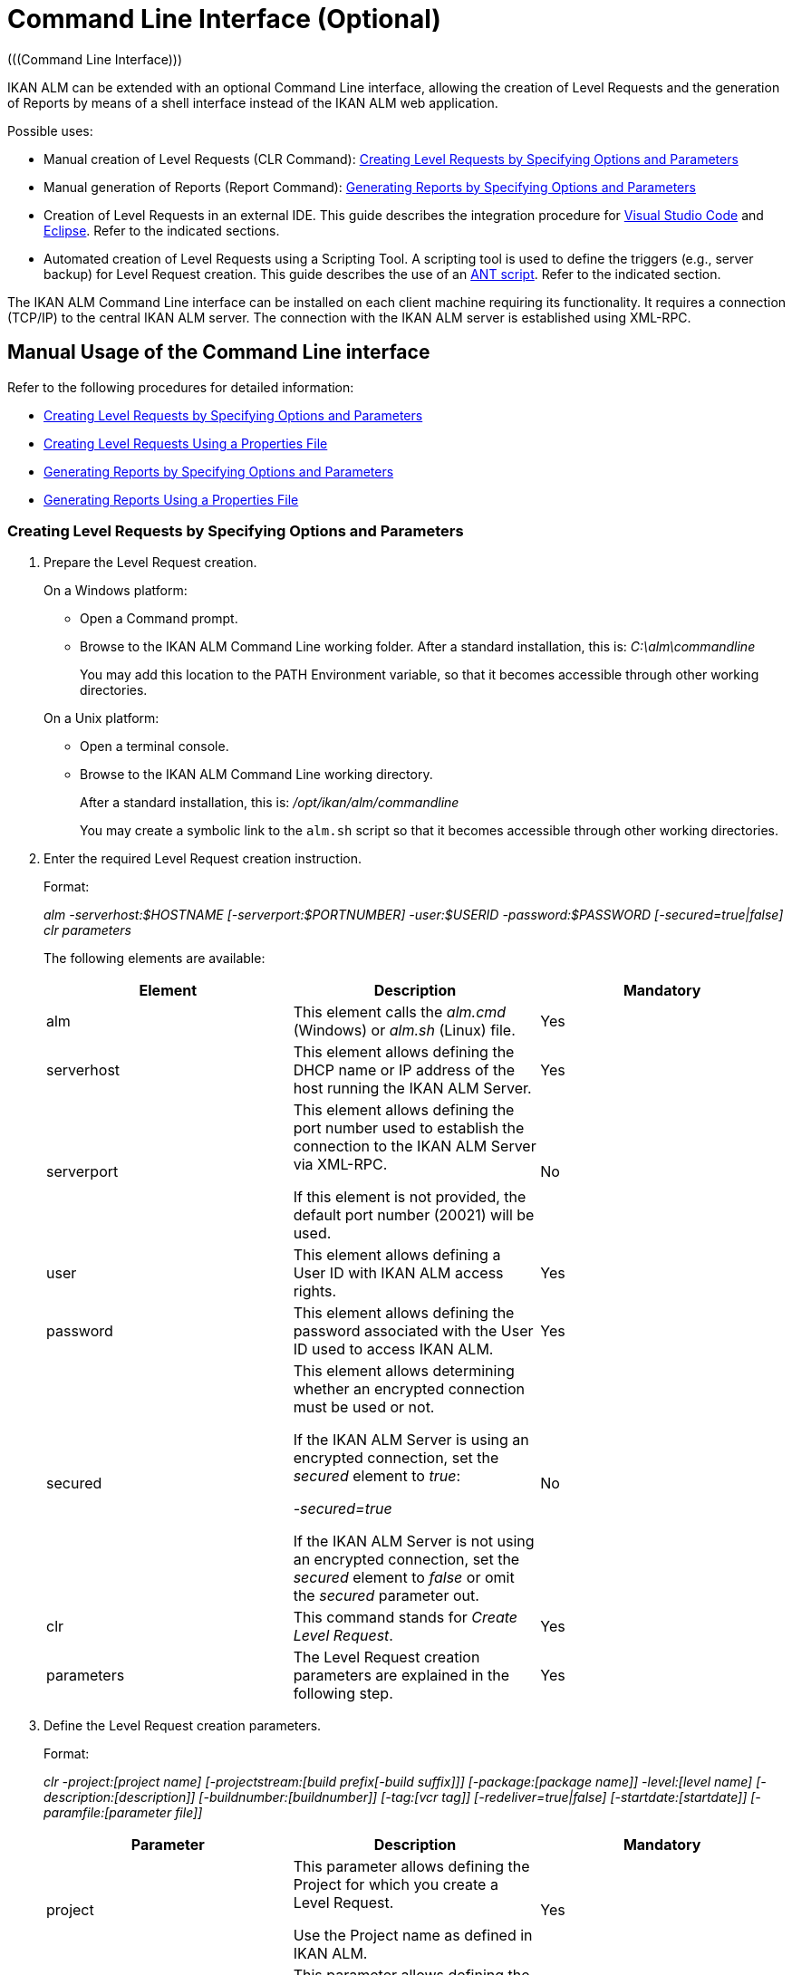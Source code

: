 // The imagesdir attribute is only needed to display images during offline editing. Antora neglects the attribute.
:imagesdir: ../images

[[_ccommandlineinterface]]
= Command Line Interface (Optional) 
(((Command Line Interface))) 

IKAN ALM can be extended with an optional Command Line interface, allowing the creation of Level Requests and the generation of Reports by means of a shell interface instead of the IKAN ALM web application.

Possible uses:

* Manual creation of Level Requests (CLR Command): <<CommandLine.adoc#_pcommandline_clr_optionsparameters,Creating Level Requests by Specifying Options and Parameters>>
* Manual generation of Reports (Report Command): <<CommandLine.adoc#_pcommandline_report_optionsparameters,Generating Reports by Specifying Options and Parameters>>
* Creation of Level Requests in an external IDE. This guide describes the integration procedure for <<CommandLine.adoc#pintegrateikanalminvscode,Visual Studio Code>> and <<CommandLine.adoc#_pintegrateikanalmineclipse,Eclipse>>. Refer to the indicated sections.
* Automated creation of Level Requests using a Scripting Tool. A scripting tool is used to define the triggers (e.g., server backup) for Level Request creation. This guide describes the use of an <<CommandLine.adoc#_sautomatecreatinglevelrequestswithant,ANT script>>. Refer to the indicated section.


The IKAN ALM Command Line interface can be installed on each client machine requiring its functionality.
It requires a connection (TCP/IP) to the central IKAN ALM server.
The connection with the IKAN ALM server is established using XML-RPC.

[[_smanualusagecommandlineinterface]]
== Manual Usage of the Command Line interface

Refer to the following procedures for detailed information:

* <<CommandLine.adoc#_pcommandline_clr_optionsparameters,Creating Level Requests by Specifying Options and Parameters>>
* <<CommandLine.adoc#_pcommandline_clr_propertiesfiles,Creating Level Requests Using a Properties File>>
* <<CommandLine.adoc#_pcommandline_report_optionsparameters,Generating Reports by Specifying Options and Parameters>>
* <<CommandLine.adoc#_pcommandline_reports_propertiesfile,Generating Reports Using a Properties File>>

[[_pcommandline_clr_optionsparameters]]
=== Creating Level Requests by Specifying Options and Parameters
(((Command Line Interface ,Parameters))) 

. Prepare the Level Request creation.
+
On a Windows platform:

* Open a Command prompt.
* Browse to the IKAN ALM Command Line working folder. After a standard installation, this is: _C:\alm\commandline_
+
You may add this location to the PATH Environment variable, so that it becomes accessible through other working directories.

+
On a Unix platform:

* Open a terminal console.
* Browse to the IKAN ALM Command Line working directory.
+
After a standard installation, this is: _/opt/ikan/alm/commandline_
+
You may create a symbolic link to the `alm.sh` script so that it becomes accessible through other working directories.
. Enter the required Level Request creation instruction.
+
Format:
+
__alm -serverhost:$HOSTNAME [-serverport:$PORTNUMBER]
-user:$USERID -password:$PASSWORD [-secured=true|false] clr parameters__
+
The following elements are available:
+

[cols="1,1,1", frame="topbot", options="header"]
|===
| Element
| Description
| Mandatory

|alm
|This element calls the _alm.cmd_ (Windows) or _alm.sh_ (Linux) file.
|Yes

|serverhost
|This element allows defining the DHCP name or IP address of the host running the IKAN ALM Server.
|Yes

|serverport
|This element allows defining the port number used to establish the connection to the IKAN ALM Server via XML-RPC.

If this element is not provided, the default port number (20021) will be used.
|No

|user
|This element allows defining a User ID with IKAN ALM access rights.
|Yes

|password
|This element allows defining the password associated with the User ID used to access IKAN ALM.
|Yes

|secured
|This element allows determining whether an encrypted connection must be used or not.

If the IKAN ALM Server is using an encrypted connection, set the _secured_ element to __true__:

_-secured=true_

If the IKAN ALM Server is not using an encrypted connection, set the _secured_ element to _false_ or omit the _secured_ parameter out.
|No

|clr
|This command stands for _Create Level Request_.
|Yes

|parameters
|The Level Request creation parameters are explained in the following step.
|Yes
|===
. Define the Level Request creation parameters.
+
Format:
+
__clr -project:[project name] [-projectstream:[build
prefix[-build suffix]]] [-package:[package name]] -level:[level name]
[-description:[description]] [-buildnumber:[buildnumber]] [-tag:[vcr
tag]] [-redeliver=true|false] [-startdate:[startdate]] [-paramfile:[parameter
file]]__
+

[cols="1,1,1", frame="topbot", options="header"]
|===
| Parameter
| Description
| Mandatory

|project
|This parameter allows defining the Project for which you create a Level Request.

Use the Project name as defined in IKAN ALM.
|Yes

|projectstream
|This parameter allows defining the Project Stream for which you create a Level Request.

Use the Build Prefix (and Build Suffix) as defined in IKAN ALM to identify the Project Stream to create a Level Request for.

If this parameter is not provided, the Level Request will be created for the Head Project Stream.
|No

|package
|This parameter allows defining the name of the Package for which a Level Request must be created.
|Yes (only for Package-based projects)

|level
|This parameter allows defining the Level name for which you create a Level Request.

Use the Level Name as defined in IKAN ALM.
|Yes

|description
|This parameter allows defining the description of the Level Request.
|No

|tag
|This parameter allows defining the Tag with which the Build will be tagged in the VCR.
Only has effect on Level Requests of a Build Level If omitted, a tag name will be generated using the Tag Template of the Project Stream.
|No

|redeliver
|This parameter allows redelivering previously delivered Build Results on Test and Production Levels.

By default, this parameter is set to __false__: if no Level Request is available on the previous Level in the Lifecycle with a higher build number, the current active Level Request will NOT be redelivered via the commandline.

In case you want to allow a redeliver, you must explicitly set the _redeliver_ parameter to __true__.
|No

|startdate
|This parameter allows defining the requested starting date and time of the Level Request.
The accepted format is __dd/MM/yyyy HH:mm__.
Only has effect on Level Requests of a Test or Production Level.
If omitted, the Level Request will run as soon as possible.
|No

|paramfile
|This parameter allows defining the name of the property file containing Build and Deploy Parameters in key=value format.
|No
|===
+
Note that you do not need to define the Level Request Type.
The Level Request Type is determined automatically:

** For Build Levels with a Schedule, a Force Build Level Request will be created.
** For Build Levels without a Schedule, a Request Build Level Request will be created.
** For Test and Production Levels, a Deliver Level Request will be created, which will deliver the latest successful Level Request on the previous Level in the Lifecycle (whereas in the web application, you can select the Build to be delivered).
. Once you have entered the complete command, press _Return_.
+
Result:

* If the Level Request is created successfully, the following screen is displayed:
+
image::CommandLine-LRCreatedSuccessfully.png[,1148,155] 
+

[WARNING]
--
These messages only indicate that the Level Request was __created__ successfully.
Refer to the <<Desktop_LevelRequests.adoc#_desktop_lr_overview,Level Requests Overview>> in the web application to verify if the Level Request was __executed__ successfully as well.
--

* If the Level Request cannot be created, because there is no connection with the IKAN ALM Server, the following screen is displayed:
+
image::CommandLine-ServerConnectionProblem.png[,1148,535] 
+
* If the user entered an unknown command, the following screen is displayed:
+
image::CommandLine-UnknownCommand.png[,1148,151] 
+
* If the user entered unknown or incorrect command options, the screen similar to the following is displayed: 
+
image::CommandLine-UnknownCommandOption.png[,1148,473] 
+
Similar error messages are provided for unknown Project or Package names and incorrect User ID/Password combinations.
* If the Level Request cannot be created because of pending Level Requests for the Level, the following screen is displayed:
+
image::CommandLine-PendingRequests.png[,1148,144] 
+
Similar error messages are shown if there is no suitable Build result to be delivered, the Level is locked, the Project Stream is locked or if there is an authorization error.

[[_pcommandline_clr_propertiesfiles]]
=== Creating Level Requests Using a Properties File

It is possible to save frequently used settings in a Properties file, so that you do not have to enter the complete Level Request creation parameters.
After a standard installation, one such properties file, called _clr.properties_ is available in the Command Line installation folder.

Open the file in a text editor to display its content:


image::CommandLine-CLRPropertiesfile.jpg[,565,593] 

You can edit this standard file so that the settings match your requirements.
Refer to the <<CommandLine.adoc#_pcommandline_clr_optionsparameters,Creating Level Requests by Specifying Options and Parameters>>for a description of the options and parameters.
You can also create any number of specific properties files by copying the standard file, editing the copies and saving them under logical names for later usage

. Prepare the Level Request creation.
+
On a Windows platform:

* Open a Command prompt.
* Browse to the IKAN ALM Command Line working folder. After a standard installation, this is: _C:\alm\commandline_
+
You may add this location to the PATH Environment variable, so that it becomes accessible through other working directories.

+
On a Unix platform:

* Open a terminal console.
* Browse to the IKAN ALM Command Line working directory. After a standard installation, this is: _/opt/ikan/alm/commandline_
+
You may create a symbolic link to the `alm.sh` script so that it becomes accessible through other working directories.

. Make sure that the properties file to be used is available and that the settings match the requirements.
+
If not, create the properties file and/or edit the settings with a text editor.
. Create the Level Request by entering a command in the following format:
+
__alm clr -propertyfile:$PROPERTYFILENAME [-options]
[-parameters]__
+
The following elements are available:
+

[cols="1,1,1", frame="topbot", options="header"]
|===
| Element
| Description
| Mandatory

|alm
|This element calls the __alm.cmd__ (Windows) or __alm.sh__ (Linux) file.
|Yes

|clr
|This element indicates that you want to create a Level Request.
|Yes

|propertyfile
|This element allows selecting the properties file that must be used to create the Level Request.
|Yes

|options or parameters
|Any option or parameter defined after the properties file _overrides_ the setting in the selected properties file.
|No
|===
. Once you have entered the complete command, press _Return_.
+
The results and console outputs are similar to those of the section above: <<CommandLine.adoc#_pcommandline_clr_optionsparameters,Creating Level Requests by Specifying Options and Parameters>>. Refer to step 4 of that section for more information.

[[_pcommandline_pack_optionsparameters]]
=== Creating or updating Packages by Specifying Options and Parameters
(((Command Line Interface ,Parameters))) 

. Prepare the Package creation.
+
On a Windows platform:

* Open a Command prompt.
* Browse to the IKAN ALM Command Line working folder. After a standard installation, this is: _C:\alm\commandline_
+
You may add this location to the PATH Environment variable, so that it becomes accessible through other working directories.

+
On a Unix platform:

* Open a terminal console.
* Browse to the IKAN ALM Command Line working directory.
+
After a standard installation, this is: _/opt/ikan/alm/commandline_
+
You may create a symbolic link to the `alm.sh` script so that it becomes accessible through other working directories.
. Enter the required Level Request creation instruction.
+
Format:
+
__alm -serverhost:$HOSTNAME [-serverport:$PORTNUMBER]
-user:$USERID -password:$PASSWORD [-secured=true|false] package parameters__
+
The following elements are available:
+

[cols="1,1,1", frame="topbot", options="header"]
|===
| Element
| Description
| Mandatory

|alm
|This element calls the _alm.cmd_ (Windows) or _alm.sh_ (Linux) file.
|Yes

|serverhost
|This element allows defining the DHCP name or IP address of the host running the IKAN ALM Server.
|Yes

|serverport
|This element allows defining the port number used to establish the connection to the IKAN ALM Server via XML-RPC.

If this element is not provided, the default port number (20021) will be used.
|No

|user
|This element allows defining a User ID with IKAN ALM access rights.
|Yes

|password
|This element allows defining the password associated with the User ID used to access IKAN ALM.
|Yes

|secured
|This element allows determining whether an encrypted connection must be used or not.

If the IKAN ALM Server is using an encrypted connection, set the _secured_ element to __true__:

_-secured=true_

If the IKAN ALM Server is not using an encrypted connection, set the _secured_ element to _false_ or omit the _secured_ parameter out.
|No

|package
|This command creates or updates a Package.
|Yes

|parameters
|The Package creation or update parameters are explained in the following step.
|Yes
|===
. Define the Package creation or update parameters.
+
Format:
+
__package -project:[project name] [-projectstream:[build
prefix[-build suffix]]] -package:[package name] 
[-description:[description]] -action:[CREATE | UPDATE] [-owner:[owner 
userId]] [-status=[Status Integer]] [-targetreleasedate:[target release date]]
[-filerevisions:[xml file containing file revisions links]]__
+

[cols="1,1,1", frame="topbot", options="header"]
|===
| Parameter
| Description
| Mandatory

|project
|This parameter allows defining the Project for which you create or update a Package.

Use the Project name as defined in IKAN ALM.
|Yes

|projectstream
|This parameter allows defining the Project Stream for which you create or update a Package.

Use the Build Prefix (and Build Suffix) as defined in IKAN ALM to identify the Project Stream to create a Package for.

If this parameter is not provided, the Package will be created for the Head Project Stream.
|No

|package
|The name of the package.
|Yes

|description
|This parameter allows defining the description of the Package.
|No

|action
|The action to be performed: CREATE or UPDATE.
|Yes

|owner
|This parameter allows defining the owner for the Package.
|No

|status
|This parameter allows defining the status of the Package.
On create, this parameter is always 0, or ACTIVE. On update, the status can be chosen by the user.
|No

|targetstartdate
|This parameter allows defining the target release date of the Package.
The accepted format is __yyyy-MM-dd__.
|No

|filerevisions
|This parameter allows defining the file revisions the package contains in XML format.
|No
|===
. Once you have entered the complete command, press _Return_.
+
Result:

* If the Package is created or updated successfully, A screen similar to the following is displayed:
+
image::CommandLine-LRCreatedSuccessfully.png[,1148,155] 
+
* If the Package cannot be created or updated, because there is no connection with the IKAN ALM Server, the following screen is displayed:
+
image::CommandLine-ServerConnectionProblem.png[,1148,535] 
+
* If the user entered an unknown command, the following screen is displayed:
+
image::CommandLine-UnknownCommand.png[,1148,151] 
+
* If the user entered unknown or incorrect command options, the screen similar to the following is displayed: 
+
image::CommandLine-UnknownCommandOption.png[,1148,473] 
+
Similar error messages are provided for unknown Project or Package names and incorrect User ID/Password combinations.

[[_pcommandline_pack_filerevisions]]
=== Updating Contents of a Package Using an XML File

When creating or updating a package, you may include a filerevisions property referencing an XML file. This XML file should have the following format:

image::CommandLine-Pack-filerevision-xml.png[,757,479]

Each File Revision entry matches a single file in the Repository to be created, modified or deleted within the Package Contents definition.

[cols="1,1,1", frame="topbot", options="header"]
|===
| Parameter
| Description
| Mandatory

|name
|The name of the file to be updated in the Package Contents.
|Yes

|path
|The path to the file to be updated in the Package Contents.
|Yes

|action
|The action to be performed on this file in the Package Contents: create, modify or delete.
|Yes

|revision
|The Repository Revision of this file to be used in the Package Contents.
|No
|===


[[_pcommandline_pack_propertiesfiles]]
=== Creating and updating Packages Using a Properties File

It is possible to save frequently used settings in a Properties file, so that you do not have to enter the complete Package creation/update parameters.
After a standard installation, one such properties file, called _package.properties_ is available in the Command Line installation folder.

Open the file in a text editor to display its content:


image::CommandLine-CLRPropertiesfile.jpg[,565,593] 

You can edit this standard file so that the settings match your requirements.
Refer to the <<CommandLine.adoc#_pcommandline_pack_optionsparameters,Creating Packages by Specifying Options and Parameters>>for a description of the options and parameters.
You can also create any number of specific properties files by copying the standard file, editing the copies and saving them under logical names for later usage

. Prepare the Package creation.
+
On a Windows platform:

* Open a Command prompt.
* Browse to the IKAN ALM Command Line working folder. After a standard installation, this is: _C:\alm\commandline_
+
You may add this location to the PATH Environment variable, so that it becomes accessible through other working directories.

+
On a Unix platform:

* Open a terminal console.
* Browse to the IKAN ALM Command Line working directory. After a standard installation, this is: _/opt/ikan/alm/commandline_
+
You may create a symbolic link to the `alm.sh` script so that it becomes accessible through other working directories.

. Make sure that the properties file to be used is available and that the settings match the requirements.
+
If not, create the properties file and/or edit the settings with a text editor.
. Create the Level Request by entering a command in the following format:
+
__alm package -propertyfile:$PROPERTYFILENAME [-options]
[-parameters]__
+
The following elements are available:
+

[cols="1,1,1", frame="topbot", options="header"]
|===
| Element
| Description
| Mandatory

|alm
|This element calls the __alm.cmd__ (Windows) or __alm.sh__ (Linux) file.
|Yes

|package
|This element indicates that you want to create a Package.
|Yes

|propertyfile
|This element allows selecting the properties file that must be used to create the Package.
|Yes

|options or parameters
|Any option or parameter defined after the properties file _overrides_ the setting in the selected properties file.
|No
|===
. Once you have entered the complete command, press _Return_.
+
The results and console outputs are similar to those of the section above: <<CommandLine.adoc#_pcommandline_pack_optionsparameters,Creating Packages by Specifying Options and Parameters>>. Refer to step 4 of that section for more information.


[[_pcommandline_report_optionsparameters]]
=== Generating Reports by Specifying Options and Parameters
 
. Prepare the Report generation.
+
On a Windows platform:

* Open a Command prompt.
* Browse to the IKAN ALM Command Line working folder.
+
After a standard installation, this is: _C:\alm\commandline_
+
You may add this location to the PATH Environment variable, so that it becomes accessible through other working directories.

+
On a Unix platform:

* Open a terminal console.
* Browse to the IKAN ALM Command Line working directory.
+
After a standard installation, this is: _/opt/ikan/alm/commandline_
+
You may create a symbolic link to the `alm.sh` script so that it becomes accessible through other working directories.

. Enter the required Report generation instruction.
+
Format:
+
__alm -serverhost:$HOSTNAME [-serverport:$PORTNUMBER]
-user:$USERID -password:$PASSWORD [-secured=true|false] report PARAMETERS__
+
The following elements are available:
+

[cols="1,1,1", frame="topbot", options="header"]
|===
| Element
| Description
| Mandatory

|alm
|This element calls the _alm.cmd __(Windows) or__ alm.sh_ (Linux) file.
|Yes

|serverhost
|This element allows defining the DHCP name or IP address of the host running the IKAN ALM Server.
|Yes

|serverport
|This element allows defining the port number used to establish the connection to the IKAN ALM Server via XML-RPC.

If this element is not provided, the default port number (20021) will be used.
|No

|user
|This element allows defining a User ID with IKAN ALM access rights.
|Yes

|password
|This element allows defining the password associated with the User ID used to access IKAN ALM.
|Yes

|secured
|This element allows determining whether an encrypted connection must be used or not.

If the IKAN ALM Server is using an encrypted connection, set the _secured __element to__ true_:

_-secured=true_

If the IKAN ALM Server is not using an encrypted connection, set the _secured_ element to _false_ or omit the _secured_ parameter.
|No

|report
|This command allows generating Reports.
|Yes

|PARAMETERS
|The Report generation parameters are explained in the following step.
|Yes
|===

. Define the Report generation parameters.
+
Format:
+
__report -design:$REPORTDESIGNFILE [-dest:$DESTINATIONFILE]
-format:$FORMAT [-lang:$LANGUAGE] [-max:MAXRESULT] [-filter:$SEARCHCRITERIAFILE]
[-group:[$GROUPINGVALUE]] [-order:[$ORDERINGVALUE]]__
+

[cols="1,1,1", frame="topbot", options="header"]
|===
| Parameter
| Description
| Mandatory

|design
|This parameter allows selecting the required Jasper Reports design file (file extension is __$$.$$jrxml__). After a standard installation, the files are located in the directory __IKAN ALM_HOME/commandline/classes/reports/design__.
|Yes

|dest
|This parameter allows defining the destination file name for the Report.

Do not provide the extension, as IKAN ALM will append the format indication as extension.

If this destination name is not provided, the Report will get a default name (__levelrequestoverview_[format].[format]__) and it will be saved at the default location (__IKAN ALM_HOME/commandline/classes/reports/generated_reports__).
|No

|format
a|This parameter allows defining the Report format.
The following formats are allowed:

* pdf
* htm
* xml
* csv
* rtf
* txt
* xls

|Yes

|lang
a|This parameter allows defining the Report language.
The following values are allowed:

* en (English)
* fr (French)
* de (German)

If the language parameter is omitted, the Report will be generated in English.
|No

|max
|This parameter allows defining the maximum number of Level Requests to be included in the Report.

If more Level Requests are available than the defined maximum, only the most recent Level Requests will be included in the Report.
|No

|filter
|This parameter allows selecting a property file containing search criteria.
Only Level Requests matching all defined criteria will be included in the Report.

After a standard installation, one such property file, called _search.properties_ is available in the Command Line installation directory.

You can edit this standard file so that the settings match your requirements.
See the description in the following step.

You can also create any number of specific search criteria properties files by copying the standard file, editing the copies and saving them under logical names for later usage.
|No

|group
a|This parameter allows defining how the reported Level Requests should be grouped together.

The following values are allowed:

* projectname : group by Project Name
* levelname : group by Level Name

If this parameter is omitted or left empty, no grouping of Level Requests will occur.
|No

|order
a|This parameter allows defining how the reported Level Requests should be ordered.

The following values are allowed:

* asc : order ascending (=default)
* desc : order descending

|No
|===

. If required, edit the search criteria properties file (_search.properties_) in a text editor.
+
The file has the following structure:
+
image::CommandLine-SearchCriteriaPropertiesFile.png[,1053,683] 
+

The following selection criteria are available:
+

[cols="1,1", frame="topbot", options="header"]
|===
| Criteria
| Description

|Project name
|Property: `search.project.name`

Enter a Project name, if you want to limit the Report to Level Requests of that Project.

|Package name
|Property: `search.package.name`

Enter a Package name, if you want to restrict the Report to Level Requests for that Package.

|Search hidden packages
a|Property: `search.package.hidden`

Enter one of the possible values, if you want to limit the Report to Level Requests for hidden Packages:

* yes = show Level Requests for hidden (archived) Packages or Level Requests having no Packages associated
* no = show Level Requests for visible (non-archived) Packages or Level Requests having no Packages associated
* all = no restriction regarding the Package archived status

|Level Request Status code
a|Property: `search.levelrequest.status`

Enter one of the possible status codes, if you want to limit the Report to Level Requests with that status:

* 0 = unknown
* 1 = awaiting requested date/time
* 2 = awaiting Approval
* 3 = rejected
* 4 = run
* 5 = fail
* 6 = success
* 7 = warning
* 8 = cancelled
* 9 = aborting
* 10 = aborted

|Level Name
|Property: `search.level.name`

Enter the name of the Level, if you want to limit the Report to Level Requests for that Level.

|Level Type
a|Property: `search.level.name`

Enter one of the possible Level Types, if you want to limit the Report to Level Requests pertaining to that Level Type:

* 0 = Build
* 1 = Test
* 2 = Production

|Level Request Start Time interval
|Properties:

`search.levelrequest.startdatetime.from`

`search.levelrequest.startdatetime.to`

Enter the start and end timestamp of the _Level
Request Start Time_ interval, if you want to limit the Report to Level Requests having started within this interval.

|Level Request End Time interval
|Properties:

`search.levelrequest.enddatetime.from`

`search.levelrequest.enddatetime.to`

Enter the start and end timestamp of the__ Level
Request End Time__ interval, if you want to limit the Report to Level Requests having ended within this interval.

|Level Request Request Time interval
|Properties:

`search.levelrequest.requestdatetime.from`

`search.levelrequest.requestdatetime.to`

Enter the start and end timestamp of the _Level
Request Request Time_ interval, if you want to limit the Report to Level Requests requested within this interval.

|Requester Name
|Property: `search.username`

Enter the name of the Requester, if you want to limit the Report to Level Requests requested by a specific User.

|Level Request Action Type
a|Property: `search.levelrequest.actiontype`

Enter one of the possible Level Request Action Types, if you want to limit the Report to Level Requests with this Action Type:

* 0 = Build initiated by Scheduler
* 1 = Force Build
* 2 = Request Build
* 3 = Deliver Build
* 4 = Rollback Build
* 5 = Dependency Build
* 6 = Redeliver Build

|Level Request Type
a|Property: `search.levelrequest.type`

Enter one of the possible Level Request Types, if you want to limit the Report to Level Requests with this Type:

* 0 = Build based on latest code
* 1 = Builds based on tagged code
* 2 = Builds and Deploys on latest code
* 3 = Builds and Deploys on tagged code
* 4 = Deploys of archived Build
* 5 = No Builds or Deploys

|VCR Tag
|Property: `search.vcrtag`

Enter a VCR tag, if you want to limit the Report to Level Requests pertaining to that VCR Tag.

|Project Stream Status
a|Property: `search.projectstream.status`

Enter one of the possible Project Stream Status indications, if you want to limit the Report to Level Requests with this Project Stream Status:

* 0 = under construction
* 1 = planning
* 2 = development
* 3 = testing
* 4 = stable
* 5 = general available
* 6 = frozen
* 7 = closed

|Project Stream Prefix
|Property: `search.projectstream.buildprefix`

Enter a Project Stream Prefix, if you want to limit the Report to Level Requests pertaining to that Project Stream Prefix.

|Project Stream Build Suffix
|Property: `search.projectstream.buildsuffix`

Enter a Project Stream Build Suffix, if you want to limit the Report to Level Requests pertaining to that Project Stream Build Suffix.

|Search Hidden Project Stream
a|Property: `search.projectstream.hidden`

Enter one of the possible values, if you want to limit the Report to Level Requests for hidden Project Streams:

* yes = show only hidden project streams
* no = do not show hidden project streams (default value)
* all = show all project streams

|===
+

[NOTE]
====

Do not forget to remove the # sign in order to activate a search criterion.
====

 . Once you have entered the complete command, press __Return__.
+
The report will be generated.

[[_pcommandline_reports_propertiesfile]]
=== Generating Reports Using a Properties File

It is possible to save frequently used settings in a Properties file, so that you do not have to enter the complete Report generation parameters.
After a standard installation, one such properties file, called _report.properties_ is available in the Command Line installation folder.

Open the file in a text editor to display its content:


image::CommandLine-ReportPropertiesfile.jpg[,497,393] 

You can edit this standard file so that the settings match your requirements.
Refer to the section <<CommandLine.adoc#_pcommandline_clr_optionsparameters,Creating Level Requests by Specifying Options and Parameters>>for a description of the options and parameters.
You can also create any number of specific properties files by copying the standard file, editing the copies and saving them under logical names for later usage

. Prepare the Report generation.
+
On a Windows platform:

* Open a Command prompt.
* Browse to the IKAN ALM Command Line working folder. After a standard installation, this is: _C:\alm\commandline_
+
You may add this location to the PATH Environment variable, so that it becomes accessible through other working directories.

+
On a Unix platform:

* Open a terminal console.
* Browse to the IKAN ALM Command Line working directory. After a standard installation, this is: _/opt/ikan/alm/commandline_
+
You may create a symbolic link to the `alm.sh` script so that it becomes accessible through other working directories.

. Make sure that the properties file to be used is available and that the settings match the requirements.
+
If not, create the properties file and/or edit the settings with a text editor.

. Generate the Report by entering a command in the following format:
+
__alm report -propertyfile:[$PROPERTYFILENAME]
[-options] [-parameters]__
+
The following elements are available:
+

[cols="1,1,1", frame="topbot", options="header"]
|===
| Element
| Description
| Mandatory

|alm
|This element calls the __alm.cmd __(Windows) or _alm.sh_ (Linux) file.
|Yes

|report
|This element indicates you want to generate a Report.
|Yes

|propertyfile
|This element allows selecting the properties file that must be used to generate the Report.
|Yes

|options or parameters
|Any option or parameter defined after the properties file _overrides_ the setting in the selected properties file.
|No
|===

. Once you have entered the complete command, press __Return__.
+
The Report will be generated.


[[_sintegratingikanalminide]]
== Integrating IKAN ALM in an External IDE

Refer to the following procedures for detailed information:

* <<CommandLine.adoc#pintegrateikanalminvscode,Integrating IKAN ALM in Visual Studio Code>>
* <<CommandLine.adoc#_pintegrateikanalmineclipse,Integrating IKAN ALM in Eclipse>>

[[pintegrateikanalminvscode]]
=== Integrating IKAN ALM in Visual Studio Code

This procedure describes how to set up IKAN ALM as an external tool in Visual Studio Code, so that you can create Level Requests (Forced Build, Requested Build or Deliver Build) from within this IDE

. In Visual Sudio Code, click on the _Extensions_ button in the left button menu and search for the _VsCode Action Buttons_ extension. Next, install the extension.
+
image::CommandLine-VSCode-ExternalTools-Step1.png[,1201,972] 
+
. Once the installation has finished, click the _Refresh the action buttons_ icon on the bottom status bar. A popup will display with the following message "_VsCode Action Buttons: You have no run commands_". Click the cogwheel icon, next click _Manage Extension_, this will take you to the page of the _VsCode Action Buttons_ extensions. On this page click the cogwheel and select _Extension Settings_.
+
image::CommandLine-VSCode-ExternalTools-Step2.png[,1288,651] 
+
. Alternatively you can click the _Extensions_ button in the left button menu, select the _VsCode Action Buttons_ extension, click the cogwheel icon and select _Extension Settings_.
+
image::CommandLine-VSCode-ExternalTools-Step2-alt.png[,1288,651] 
+
. On the _Settings_ window click _Edit in settings.json_.
+
[source]
----
"commands": [
    {
    "cwd": "D:\\IKANALM\\commandline", // The path to the command line root directory
    "name": "Create Build Level Request for Webpad", // The label on the button
    "color": "white", // The color of the label
    "singleInstance": true, // if set to true, restarts the terminal each time the button is clicked
    "command": ".\\alm clr -serverhost:docalm -serverport:20021 -user:global -password:global clr -project:Webpad -level:CONTBUILD", // The commandline command to execute.
    }]
----
+
image::CommandLine-VSCode-ExternalTools-Step3.png[,1288,651] 
+
. Add as many "commands" entries as you like in the _settings.json_ file. Each command will represent a separate Level Request button. Finally, save the file and click the _Refresh the action buttons_ icon on the bottom status bar to apply your changes.
+
image::CommandLine-VSCode-ExternalTools-Step4.png[,1478,651] 
+
. To initiate the Level Request, simply click the Level Request button on the bottom status bar.
+
image::CommandLine-VSCode-ExternalTools-Step5.png[,1478,651] 

[[_pintegrateikanalmineclipse]]
=== Integrating IKAN ALM in Eclipse

This procedure describes how to set up IKAN ALM as an external tool in Eclipse, so that you can create Level Requests (Forced Build, Requested Build or Deliver Build) from within this IDE

. On the Eclipse main menu, select _Run | External Tools Configuration..._
+
The following dialog is displayed:
+
image::CommandLine-EclipseExternalToolsDialogBlank.png[,812,702] 
+
. Select the _New launch configuration_ icon.
+
The following dialog is displayed:
+
image::CommandLine-EclipseExternalToolsDialog.png[,812,702] 
+
. Provide the correct parameters to create a Level Request on the wanted level:
+
In the example above, the options are given to create a Level Request on the _CONTBUILD_ Level in the _DEMOCVS_ Project.

. Click __Run__.
+
The external tools will be tested and saved.
+
The output from the command is visible in an Eclipse console:
+
image::CommandLine-EclipseResult.png[,1256,664] 


[[_sautomatecreatinglevelrequestswithant]]
== Automating the Creation of Level Requests Using an ANT script

This section provides a sample ANT script that

* Creates an Level Request using the Command Line interface
* Reports the status of this action


If you want to use this ANT Script yourself, customize it by:

* Adapting the values for the IKAN ALM Command Line options (values for serverhost, user, password, etc.)
* Saving it as _build.xml_ in the IKAN ALM_COMMANDLINE root directory
* Launching it via the standard ANT command.

*Sample script:*

image::CommandLine-SampleANTScript.jpg[,450,406] 

*Output on success:*

image::CommandLine-ANTScriptExecSuccess.png[,1148,348] 

*Output on failure:*

image::CommandLine-ANTScriptExecFailure.png[,1148,775] 
